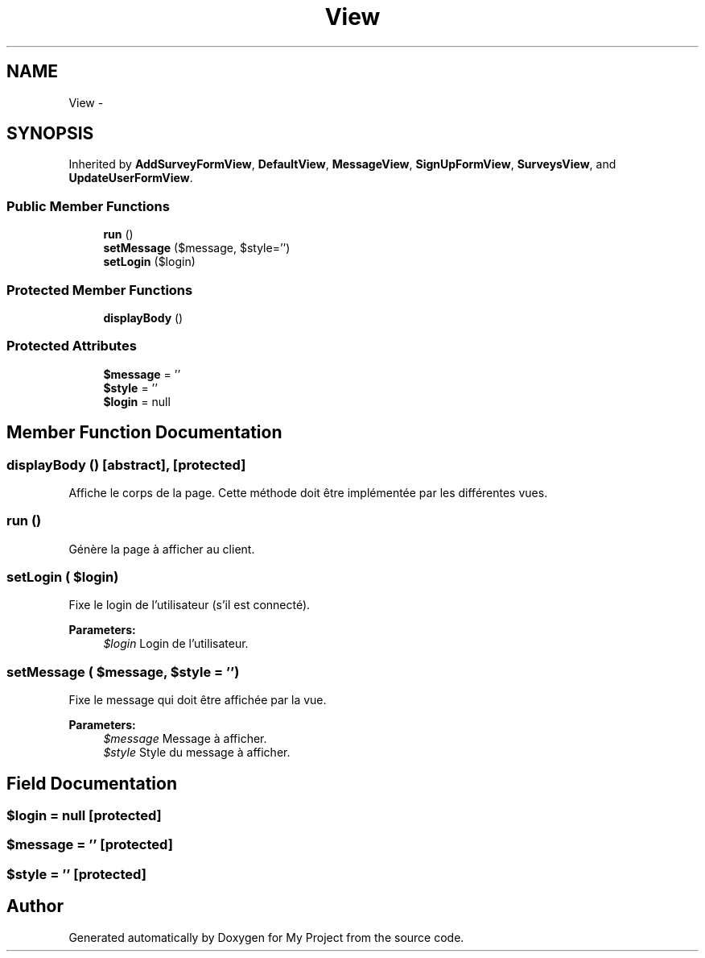 .TH "View" 3 "Sun May 8 2016" "My Project" \" -*- nroff -*-
.ad l
.nh
.SH NAME
View \- 
.SH SYNOPSIS
.br
.PP
.PP
Inherited by \fBAddSurveyFormView\fP, \fBDefaultView\fP, \fBMessageView\fP, \fBSignUpFormView\fP, \fBSurveysView\fP, and \fBUpdateUserFormView\fP\&.
.SS "Public Member Functions"

.in +1c
.ti -1c
.RI "\fBrun\fP ()"
.br
.ti -1c
.RI "\fBsetMessage\fP ($message, $style='')"
.br
.ti -1c
.RI "\fBsetLogin\fP ($login)"
.br
.in -1c
.SS "Protected Member Functions"

.in +1c
.ti -1c
.RI "\fBdisplayBody\fP ()"
.br
.in -1c
.SS "Protected Attributes"

.in +1c
.ti -1c
.RI "\fB$message\fP = ''"
.br
.ti -1c
.RI "\fB$style\fP = ''"
.br
.ti -1c
.RI "\fB$login\fP = null"
.br
.in -1c
.SH "Member Function Documentation"
.PP 
.SS "displayBody ()\fC [abstract]\fP, \fC [protected]\fP"
Affiche le corps de la page\&. Cette méthode doit être implémentée par les différentes vues\&. 
.SS "run ()"
Génère la page à afficher au client\&. 
.SS "setLogin ( $login)"
Fixe le login de l'utilisateur (s'il est connecté)\&.
.PP
\fBParameters:\fP
.RS 4
\fI$login\fP Login de l'utilisateur\&. 
.RE
.PP

.SS "setMessage ( $message,  $style = \fC''\fP)"
Fixe le message qui doit être affichée par la vue\&.
.PP
\fBParameters:\fP
.RS 4
\fI$message\fP Message à afficher\&. 
.br
\fI$style\fP Style du message à afficher\&. 
.RE
.PP

.SH "Field Documentation"
.PP 
.SS "$login = null\fC [protected]\fP"

.SS "$message = ''\fC [protected]\fP"

.SS "$style = ''\fC [protected]\fP"


.SH "Author"
.PP 
Generated automatically by Doxygen for My Project from the source code\&.
